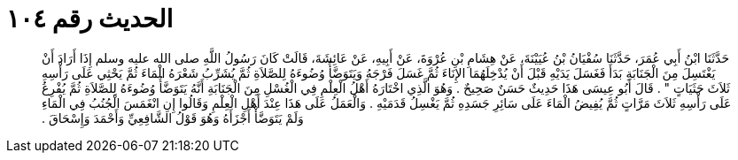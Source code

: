 
= الحديث رقم ١٠٤

[quote.hadith]
حَدَّثَنَا ابْنُ أَبِي عُمَرَ، حَدَّثَنَا سُفْيَانُ بْنُ عُيَيْنَةَ، عَنْ هِشَامِ بْنِ عُرْوَةَ، عَنْ أَبِيهِ، عَنْ عَائِشَةَ، قَالَتْ كَانَ رَسُولُ اللَّهِ صلى الله عليه وسلم إِذَا أَرَادَ أَنْ يَغْتَسِلَ مِنَ الْجَنَابَةِ بَدَأَ فَغَسَلَ يَدَيْهِ قَبْلَ أَنْ يُدْخِلَهُمَا الإِنَاءَ ثُمَّ غَسَلَ فَرْجَهُ وَيَتَوَضَّأُ وُضُوءَهُ لِلصَّلاَةِ ثُمَّ يُشَرِّبُ شَعْرَهُ الْمَاءَ ثُمَّ يَحْثِي عَلَى رَأْسِهِ ثَلاَثَ حَثَيَاتٍ ‏"‏ ‏.‏ قَالَ أَبُو عِيسَى هَذَا حَدِيثٌ حَسَنٌ صَحِيحٌ ‏.‏ وَهُوَ الَّذِي اخْتَارَهُ أَهْلُ الْعِلْمِ فِي الْغُسْلِ مِنَ الْجَنَابَةِ أَنَّهُ يَتَوَضَّأُ وُضُوءَهُ لِلصَّلاَةِ ثُمَّ يُفْرِغُ عَلَى رَأْسِهِ ثَلاَثَ مَرَّاتٍ ثُمَّ يُفِيضُ الْمَاءَ عَلَى سَائِرِ جَسَدِهِ ثُمَّ يَغْسِلُ قَدَمَيْهِ ‏.‏ وَالْعَمَلُ عَلَى هَذَا عِنْدَ أَهْلِ الْعِلْمِ وَقَالُوا إِنِ انْغَمَسَ الْجُنُبُ فِي الْمَاءِ وَلَمْ يَتَوَضَّأْ أَجْزَأَهُ وَهُوَ قَوْلُ الشَّافِعِيِّ وَأَحْمَدَ وَإِسْحَاقَ ‏.‏